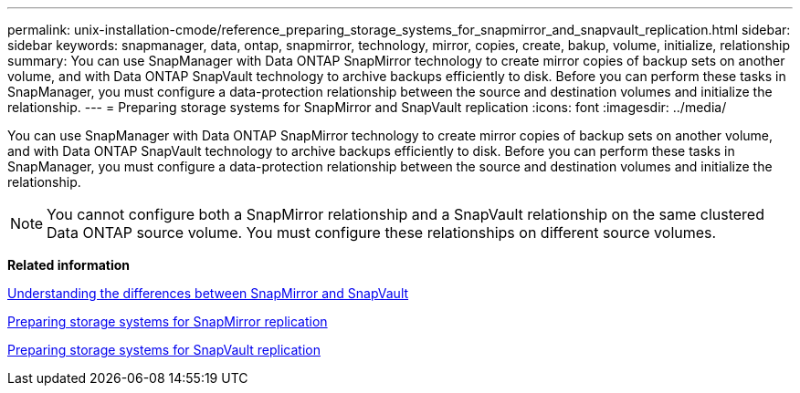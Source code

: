 ---
permalink: unix-installation-cmode/reference_preparing_storage_systems_for_snapmirror_and_snapvault_replication.html
sidebar: sidebar
keywords: snapmanager, data, ontap, snapmirror, technology, mirror, copies, create, bakup, volume, initialize, relationship
summary: You can use SnapManager with Data ONTAP SnapMirror technology to create mirror copies of backup sets on another volume, and with Data ONTAP SnapVault technology to archive backups efficiently to disk. Before you can perform these tasks in SnapManager, you must configure a data-protection relationship between the source and destination volumes and initialize the relationship.
---
= Preparing storage systems for SnapMirror and SnapVault replication
:icons: font
:imagesdir: ../media/

[.lead]
You can use SnapManager with Data ONTAP SnapMirror technology to create mirror copies of backup sets on another volume, and with Data ONTAP SnapVault technology to archive backups efficiently to disk. Before you can perform these tasks in SnapManager, you must configure a data-protection relationship between the source and destination volumes and initialize the relationship.

NOTE: You cannot configure both a SnapMirror relationship and a SnapVault relationship on the same clustered Data ONTAP source volume. You must configure these relationships on different source volumes.

*Related information*

xref:concept_understanding_the_differences_between_snapmirror_and_snapvault.adoc[Understanding the differences between SnapMirror and SnapVault]

xref:task_preparing_storage_systems_for_snapmirror_replication.adoc[Preparing storage systems for SnapMirror replication]

xref:task_preparing_storage_systems_for_snapvault_replication.adoc[Preparing storage systems for SnapVault replication]
